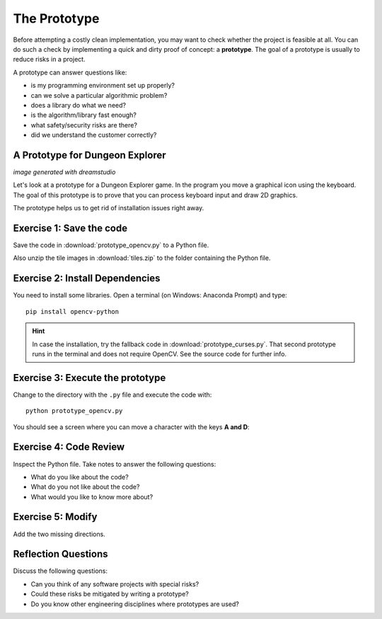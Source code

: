 The Prototype
=============

Before attempting a costly clean implementation, you may want to
check whether the project is feasible at all. You can do such a check by
implementing a quick and dirty proof of concept: a **prototype**. 
The goal of a prototype is usually to reduce risks in a project.

A prototype can answer questions like:

-  is my programming environment set up properly?
-  can we solve a particular algorithmic problem?
-  does a library do what we need?
-  is the algorithm/library fast enough?
-  what safety/security risks are there?
-  did we understand the customer correctly?

A Prototype for Dungeon Explorer
--------------------------------

.. image:: title.png

*image generated with dreamstudio*

Let's look at a prototype for a Dungeon Explorer game.
In the program you move a graphical icon using the keyboard.
The goal of this prototype is to prove that you can process keyboard input
and draw 2D graphics.

The prototype helps us to get rid of installation issues right away.

Exercise 1: Save the code
-------------------------

Save the code in :download:`prototype_opencv.py` to a Python file.

Also unzip the tile images in :download:`tiles.zip` to the folder containing the Python file.

Exercise 2: Install Dependencies
--------------------------------

You need to install some libraries.
Open a terminal (on Windows: Anaconda Prompt) and type:

::

   pip install opencv-python

.. hint::

   In case the installation, try the fallback code in :download:`prototype_curses.py`.
   That second prototype runs in the terminal and does not require OpenCV.
   See the source code for further info.
   

Exercise 3: Execute the prototype
---------------------------------

Change to the directory with the ``.py`` file and execute the code with:

::

   python prototype_opencv.py

You should see a screen where you can move a character with the keys **A and D**:


Exercise 4: Code Review
-----------------------

Inspect the Python file. Take notes to answer the following questions:

* What do you like about the code?
* What do you not like about the code?
* What would you like to know more about?

Exercise 5: Modify
------------------

Add the two missing directions.

Reflection Questions
--------------------

Discuss the following questions:

-  Can you think of any software projects with special risks?
-  Could these risks be mitigated by writing a prototype?
-  Do you know other engineering disciplines where prototypes are used?
